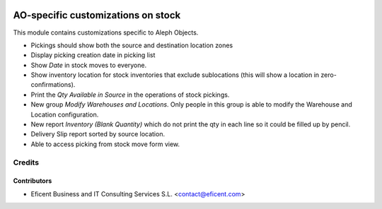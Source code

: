 .. image:: https://img.shields.io/badge/license-AGPL--3-blue.png
   :target: https://www.gnu.org/licenses/agpl
   :alt: License: AGPL-3

===================================
AO-specific customizations on stock
===================================

This module contains customizations specific to Aleph Objects.

* Pickings should show both the source and destination location zones
* Display picking creation date in picking list
* Show *Date* in stock moves to everyone.
* Show inventory location for stock inventories that exclude sublocations
  (this will show a location in zero-confirmations).
* Print the *Qty Available in Source* in the operations of stock pickings.
* New group *Modify Warehouses and Locations*. Only people in this group is
  able to modify the Warehouse and Location configuration.
* New report *Inventory (Blank Quantity)* which do not print the qty in each
  line so it could be filled up by pencil.
* Delivery Slip report sorted by source location.
* Able to access picking from stock move form view.

Credits
=======

Contributors
------------

* Eficent Business and IT Consulting Services S.L. <contact@eficent.com>

